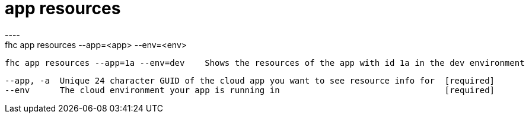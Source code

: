 [[app-resources]]
= app resources
----
fhc app resources --app=<app> --env=<env>

  fhc app resources --app=1a --env=dev    Shows the resources of the app with id 1a in the dev environment


  --app, -a  Unique 24 character GUID of the cloud app you want to see resource info for  [required]
  --env      The cloud environment your app is running in                                 [required]

----
